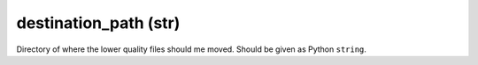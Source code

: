 destination_path (str)
++++++++++++

Directory of where the lower quality files should me moved. Should be given as Python ``string``.
